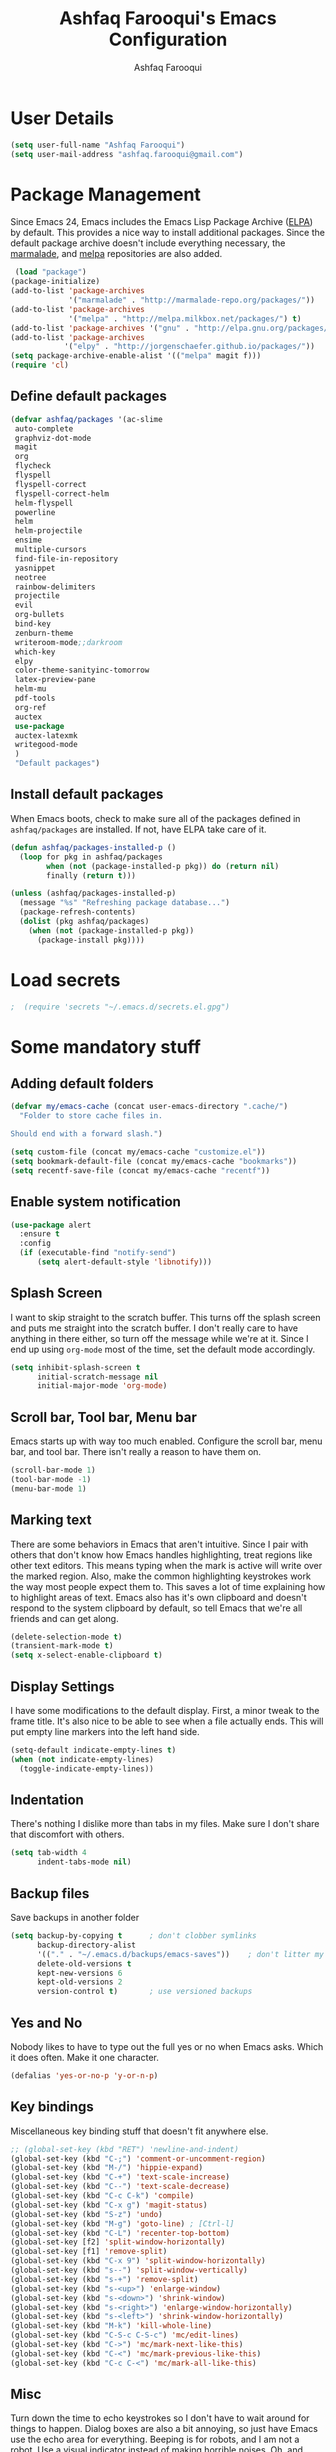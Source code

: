 #+TITLE: Ashfaq Farooqui's Emacs Configuration
#+AUTHOR: Ashfaq Farooqui
#+EMAIL: ashfaq.farooqui@gmail.com
#+OPTIONS: toc:3 num:nil
#+HTML_HEAD: <link rel="stylesheet" type="text/css" href="http://thomasf.github.io/solarized-css/solarized-light.min.css" />

* User Details
#+begin_src emacs-lisp
     (setq user-full-name "Ashfaq Farooqui")
     (setq user-mail-address "ashfaq.farooqui@gmail.com")
#+end_src
* Package Management
Since Emacs 24, Emacs includes the Emacs Lisp Package Archive
([[http://www.emacswiki.org/emacs/ELPA][ELPA]]) by default. This provides a nice way to install additional
packages. Since the default package archive doesn't include
everything necessary, the [[http://marmalade-repo.org/][marmalade]], and [[http://melpa.milkbox.net/#][melpa]] repositories are also
added.
#+begin_src emacs-lisp
     (load "package")
    (package-initialize)
    (add-to-list 'package-archives
                 '("marmalade" . "http://marmalade-repo.org/packages/"))
    (add-to-list 'package-archives
                 '("melpa" . "http://melpa.milkbox.net/packages/") t)
    (add-to-list 'package-archives '("gnu" . "http://elpa.gnu.org/packages/"))
    (add-to-list 'package-archives
                '("elpy" . "http://jorgenschaefer.github.io/packages/"))
    (setq package-archive-enable-alist '(("melpa" magit f)))
    (require 'cl)
#+end_src
** Define default packages
#+BEGIN_SRC emacs-lisp
  (defvar ashfaq/packages '(ac-slime
   auto-complete
   graphviz-dot-mode
   magit
   org
   flycheck
   flyspell
   flyspell-correct
   flyspell-correct-helm
   helm-flyspell
   powerline
   helm
   helm-projectile
   ensime
   multiple-cursors
   find-file-in-repository
   yasnippet
   neotree
   rainbow-delimiters
   projectile
   evil
   org-bullets
   bind-key
   zenburn-theme
   writeroom-mode;;darkroom
   which-key
   elpy
   color-theme-sanityinc-tomorrow
   latex-preview-pane
   helm-mu
   pdf-tools
   org-ref
   auctex
   use-package
   auctex-latexmk
   writegood-mode
   )
   "Default packages")

#+END_SRC
** Install default packages

When Emacs boots, check to make sure all of the packages defined
in =ashfaq/packages= are installed. If not, have ELPA take care of
it.
#+begin_src emacs-lisp
      (defun ashfaq/packages-installed-p ()
        (loop for pkg in ashfaq/packages
              when (not (package-installed-p pkg)) do (return nil)
              finally (return t)))

      (unless (ashfaq/packages-installed-p)
        (message "%s" "Refreshing package database...")
        (package-refresh-contents)
        (dolist (pkg ashfaq/packages)
          (when (not (package-installed-p pkg))
            (package-install pkg))))
#+end_src
* Load secrets
#+BEGIN_SRC emacs-lisp
;  (require 'secrets "~/.emacs.d/secrets.el.gpg")
#+END_SRC
* Some mandatory stuff
** Adding default folders
#+BEGIN_SRC emacs-lisp
(defvar my/emacs-cache (concat user-emacs-directory ".cache/")
  "Folder to store cache files in.

Should end with a forward slash.")

(setq custom-file (concat my/emacs-cache "customize.el"))
(setq bookmark-default-file (concat my/emacs-cache "bookmarks"))
(setq recentf-save-file (concat my/emacs-cache "recentf"))

#+END_SRC

** Enable system notification
#+BEGIN_SRC emacs-lisp
(use-package alert
  :ensure t
  :config
  (if (executable-find "notify-send")
      (setq alert-default-style 'libnotify)))

#+END_SRC
** Splash Screen

I want to skip straight to the scratch buffer. This turns off the
splash screen and puts me straight into the scratch buffer. I
don't really care to have anything in there either, so turn off
the message while we're at it. Since I end up using =org-mode=
most of the time, set the default mode accordingly.

#+begin_src emacs-lisp
      (setq inhibit-splash-screen t
            initial-scratch-message nil
            initial-major-mode 'org-mode)
#+end_src
** Scroll bar, Tool bar, Menu bar
Emacs starts up with way too much enabled. Configure the scroll bar,
menu bar, and tool bar. There isn't really a reason to have them
on.
#+begin_src emacs-lisp
      (scroll-bar-mode 1)
      (tool-bar-mode -1)
      (menu-bar-mode 1)
#+end_src
** Marking text
There are some behaviors in Emacs that aren't intuitive. Since I
pair with others that don't know how Emacs handles highlighting,
treat regions like other text editors. This means typing when the
mark is active will write over the marked region. Also, make the
common highlighting keystrokes work the way most people expect
them to. This saves a lot of time explaining how to highlight
areas of text. Emacs also has it's own clipboard and doesn't
respond to the system clipboard by default, so tell Emacs that
we're all friends and can get along.
#+begin_src emacs-lisp
      (delete-selection-mode t)
      (transient-mark-mode t)
      (setq x-select-enable-clipboard t)
#+end_src
** Display Settings
I have some modifications to the default display. First, a
minor tweak to the frame title. It's also nice to be able to see
when a file actually ends. This will put empty line markers into
the left hand side.
#+begin_src emacs-lisp
      (setq-default indicate-empty-lines t)
      (when (not indicate-empty-lines)
        (toggle-indicate-empty-lines))
#+end_src
** Indentation
There's nothing I dislike more than tabs in my files. Make sure I
don't share that discomfort with others.
#+begin_src emacs-lisp
   (setq tab-width 4
         indent-tabs-mode nil)
#+end_src
** Backup files
Save backups in another folder
#+begin_src emacs-lisp
  (setq backup-by-copying t      ; don't clobber symlinks
        backup-directory-alist
        '(("." . "~/.emacs.d/backups/emacs-saves"))    ; don't litter my fs tree
        delete-old-versions t
        kept-new-versions 6
        kept-old-versions 2
        version-control t)       ; use versioned backups
#+end_src
** Yes and No
Nobody likes to have to type out the full yes or no when Emacs
asks. Which it does often. Make it one character.
#+begin_src emacs-lisp
      (defalias 'yes-or-no-p 'y-or-n-p)
#+end_src
** Key bindings
Miscellaneous key binding stuff that doesn't fit anywhere else.
#+begin_src emacs-lisp
;; (global-set-key (kbd "RET") 'newline-and-indent)
(global-set-key (kbd "C-;") 'comment-or-uncomment-region)
(global-set-key (kbd "M-/") 'hippie-expand)
(global-set-key (kbd "C-+") 'text-scale-increase)
(global-set-key (kbd "C--") 'text-scale-decrease)
(global-set-key (kbd "C-c C-k") 'compile)
(global-set-key (kbd "C-x g") 'magit-status)
(global-set-key (kbd "S-z") 'undo)
(global-set-key (kbd "M-g") 'goto-line) ; [Ctrl-l]
(global-set-key (kbd "C-L") 'recenter-top-bottom)
(global-set-key [f2] 'split-window-horizontally)
(global-set-key [f1] 'remove-split)
(global-set-key (kbd "C-x 9") 'split-window-horizontally)
(global-set-key (kbd "s--") 'split-window-vertically)
(global-set-key (kbd "s-+") 'remove-split)
(global-set-key (kbd "s-<up>") 'enlarge-window)
(global-set-key (kbd "s-<down>") 'shrink-window)
(global-set-key (kbd "s-<right>") 'enlarge-window-horizontally)
(global-set-key (kbd "s-<left>") 'shrink-window-horizontally)
(global-set-key (kbd "M-k") 'kill-whole-line)
(global-set-key (kbd "C-S-c C-S-c") 'mc/edit-lines)
(global-set-key (kbd "C->") 'mc/mark-next-like-this)
(global-set-key (kbd "C-<") 'mc/mark-previous-like-this)
(global-set-key (kbd "C-c C-<") 'mc/mark-all-like-this)

#+end_src
** Misc
Turn down the time to echo keystrokes so I don't have to wait
around for things to happen. Dialog boxes are also a bit annoying,
so just have Emacs use the echo area for everything. Beeping is
for robots, and I am not a robot. Use a visual indicator instead
of making horrible noises. Oh, and always highlight parentheses. A
person could go insane without that.
#+begin_src emacs-lisp
    (setq echo-keystrokes 0.1
          use-dialog-box nil
          visible-bell t)
    (show-paren-mode t)
  (global-hl-line-mode)
(blink-cursor-mode -1)


(defun dcaps-to-scaps ()
  "Convert word in DOuble CApitals to Single Capitals."
  (interactive)
  (and (= ?w (char-syntax (char-before)))
       (save-excursion
         (and (if (called-interactively-p)
                  (skip-syntax-backward "w")
                (= -3 (skip-syntax-backward "w")))
              (let (case-fold-search)
                (looking-at "\\b[[:upper:]]\\{2\\}[[:lower:]]"))
              (capitalize-word 1)))))

(define-minor-mode dubcaps-mode
  "Toggle `dubcaps-mode'.  Converts words in DOuble CApitals to
Single Capitals as you type."
  :init-value nil
  :lighter (" DC")
  (if dubcaps-mode
      (add-hook 'post-self-insert-hook #'dcaps-to-scaps nil 'local)
    (remove-hook 'post-self-insert-hook #'dcaps-to-scaps 'local)))

(add-hook 'text-mode-hook #'dubcaps-mode)
#+end_src
** Evil Mode
#+begin_src emacs-lisp
     (use-package evil
  :ensure t
  :config
  (evil-mode 1)

  (use-package evil-leader
    :ensure t
    :config
    (global-evil-leader-mode))

  (use-package evil-surround
    :ensure t
    :config
    (global-evil-surround-mode))

  (use-package evil-indent-textobject
    :ensure t)
(progn
    (evil-ex-define-cmd "e[dit]" 'helm-find-files)
    (evil-ex-define-cmd "b[uffer]" 'helm-buffers-list)
    (bind-key "[escape]" 'keyboard-escape-quit evil-normal-state-map)
    (bind-key "[escape]" 'keyboard-escape-quit evil-visual-state-map)
    (bind-key "<escape>" 'keyboard-escape-quit)))
#+end_src
* Utilities
** Helm
#+BEGIN_SRC emacs-lisp
(require 'helm-config)
(global-set-key (kbd "M-x") 'helm-M-x)
(helm-mode 1)
#+END_SRC
** Ido
=Ido= mode provides a nice way to navigate the filesystem. This is
mostly just turning it on.
#+begin_src emacs-lisp
      (ido-mode t)
      (setq ido-enable-flex-matching t
            ido-use-virtual-buffers t)
#+end_src
** Column number mode
Turn on column numbers.
#+begin_src emacs-lisp
      (setq column-number-mode t)
#+end_src
** Temporary file management
Deal with temporary files. I don't care about them and this makes
them go away.
#+begin_src emacs-lisp
      (setq backup-directory-alist `((".*" . ,temporary-file-directory)))
      (setq auto-save-file-name-transforms `((".*" ,temporary-file-directory t)))
#+end_src
** autopair-mode
This makes sure that brace structures =(), [], {}=, etc. are closed
as soon as the opening character is typed.
#+begin_src emacs-lisp
      (use-package autopair
           :ensure t)
      ;(require 'autopair)
      (autopair-global-mode)
#+end_src
** Company mode
#+BEGIN_SRC emacs-lisp

(add-to-list 'exec-path "/usr/local/bin")
(use-package company
  :ensure t
  :bind
  (:map company-active-map
        ("C-s" . company-search-candidates)
        ("<tab>" . company-complete-common-or-cycle)
        ("RET" . company-complete-selection)
        ("C-n" . company-select-next)
        ("C-p" . company-select-previous))
  :init
  (add-hook 'after-init-hook #'global-company-mode)
  :config
  (setq company-minimum-prefix-length 2)
  (setq company-idle-delay 0.5)
  (setq company-require-match nil)
  (use-package company-statistics
    :ensure t
    :config
    (setq company-statistics-file
          (concat my/emacs-cache "company-statistics-cache.el"))
    (add-hook 'company-mode-hook #'company-statistics-mode))
  (use-package company-math
    :ensure t
    :config
    (add-to-list 'company-backends 'company-math-symbols-latex))
  (use-package company-quickhelp
    :ensure t
    :config
    (company-quickhelp-mode))
  (use-package company-flx
    :ensure t
    :init
    (with-eval-after-load 'company
      (company-flx-mode +1)))
  (use-package company-web-html
    :ensure company-web)
  (use-package company-shell
    :ensure t
    :config
    (add-to-list 'company-backends 'company-shell)))

(add-hook 'after-init-hook 'global-company-mode)
#+END_SRC
** Indentation and buffer cleanup
Setup org mode indentation
#+BEGIN_SRC emacs-lisp
(setq org-startup-indented t)
(use-package aggressive-indent
  :ensure t
  :config
  (global-aggressive-indent-mode)
  )
#+END_SRC
This re-indents, untabifies, and cleans up whitespace. It is stolen
directly from the emacs-starter-kit.
#+begin_src emacs-lisp
      (defun untabify-buffer ()
        (interactive)
        (untabify (point-min) (point-max)))

      (defun indent-buffer ()
        (interactive)
        (indent-region (point-min) (point-max)))

      (defun cleanup-buffer ()
        "Perform a bunch of operations on the whitespace content of a buffer."
        (interactive)
        (indent-buffer)
        (untabify-buffer)
        (delete-trailing-whitespace))

      (defun cleanup-region (beg end)
        "Remove tmux artifacts from region."
        (interactive "r")
        (dolist (re '("\\\\│\·*\n" "\W*│\·*"))
          (replace-regexp re "" nil beg end)))

      (global-set-key (kbd "C-x M-t") 'cleanup-region)
      (global-set-key (kbd "C-c n") 'cleanup-buffer)

      (setq-default show-trailing-whitespace t)
#+end_src

Indent stuff, copied from [[https://www.emacswiki.org/emacs/IndentingText]]

#+BEGIN_SRC emacs-lisp
 (defun shift-region (distance)
  (let ((mark (mark)))
    (save-excursion
      (indent-rigidly (region-beginning) (region-end) distance)
      (push-mark mark t t)
      ;; Tell the command loop not to deactivate the mark
      ;; for transient mark mode
      (setq deactivate-mark nil))))

(defun shift-right ()
  (interactive)
  (shift-region 1))

(defun shift-left ()
  (interactive)
  (shift-region -1))

;; Bind (shift-right) and (shift-left) function to your favorite keys. I use
;; the following so that Ctrl-Shift-Right Arrow moves selected text one
;; column to the right, Ctrl-Shift-Left Arrow moves selected text one
;; column to the left:

(global-set-key [C-S-right] 'shift-right)
(global-set-key [C-S-left] 'shift-left)
#+END_SRC
** flyspell
The built-in Emacs spell checker. Turn off the welcome flag because
it is annoying and breaks on quite a few systems. Specify the
location of the spell check program so it loads properly.
#+begin_src emacs-lisp
  (setq flyspell-issue-welcome-flag nil)
      (setq-default ispell-program-name "/usr/local/bin/aspell")
    (setq-default ispell-program-name "/usr/bin/aspell")
  (setq-default ispell-list-command "list")

#+end_src
** eshell
Customize eshell

#+begin_src emacs-lisp
      (require 'f)

      (setq eshell-visual-commands
            '("less" "tmux" "htop" "top" "bash" "zsh" "fish"))

      (setq eshell-visual-subcommands
            '(("git" "log" "l" "diff" "show")))

      ;; Prompt with a bit of help from http://www.emacswiki.org/emacs/EshellPrompt
      (defmacro with-face (str &rest properties)
        `(propertize ,str 'face (list ,@properties)))

      (defun eshell/abbr-pwd ()
        (let ((home (getenv "HOME"))
              (path (eshell/pwd)))
          (cond
           ((string-equal home path) "~")
           ((f-ancestor-of? home path) (concat "~/" (f-relative path home)))
           (path))))

      (defun eshell/my-prompt ()
        (let ((header-bg "#161616"))
          (concat
      ;     (with-face user-login-name :foreground "#dc322f")
      ;     (with-face (concat "@" hostname) :foreground "#268bd2")
      ;     " "
           (with-face (eshell/abbr-pwd) :foreground "#008700")
           (if (= (user-uid) 0)
               (with-face "#" :foreground "red")
             (with-face "$" :foreground "#2345ba"))
           " ")))

      (setq eshell-prompt-function 'eshell/my-prompt)
      (setq eshell-highlight-prompt nil)
      (setq eshell-prompt-regexp "^[^#$\n]+[#$] ")

      (setq eshell-cmpl-cycle-completions nil)
#+end_src
** powerline

#+begin_src emacs-lisp
  (require 'powerline)
  (powerline-default-theme)
#+end_src

** Neo tree
#+begin_src emacs-lisp
      (require 'neotree)
      (global-set-key [f8] 'neotree-toggle)
    (setq neo-smart-open t)
  (defun neotree-project-dir ()
    "Open NeoTree using the git root."
    (interactive)
    (let ((project-dir (projectile-project-root))
          (file-name (buffer-file-name)))
      (neotree-toggle)
      (if project-dir
          (if (neo-global--window-exists-p)
              (progn
                (neotree-dir project-dir)
                (neotree-find file-name)))
        (message "Could not find git project root."))))

 (global-set-key [f8] 'neotree-project-dir)

(setq neo-theme (if (display-graphic-p) 'icons 'arrow))
#+end_src

** Peep files using dired
#+BEGIN_SRC emacs-lisp
  ;;preview files in dired
  (use-package peep-dired
    :ensure t
    :defer t ; don't access `dired-mode-map' until `peep-dired' is loaded
    :bind (:map dired-mode-map
                ("P" . peep-dired)))
  (evil-define-key 'normal peep-dired-mode-map (kbd "<SPC>") 'peep-dired-scroll-page-down
                                               (kbd "C-<SPC>") 'peep-dired-scroll-page-up
                                               (kbd "<backspace>") 'peep-dired-scroll-page-up
                                               (kbd "j") 'peep-dired-next-file
                                               (kbd "k") 'peep-dired-prev-file)
  (add-hook 'peep-dired-hook 'evil-normalize-keymaps)
#+END_SRC
** Volatile highlight
#+BEGIN_SRC emacs-lisp
(use-package volatile-highlights
:ensure t  
:config
  (volatile-highlights-mode t))
#+END_SRC
** Move text
#+BEGIN_SRC emacs-lisp
(use-package move-text
  :ensure t
  :bind
  (([(meta shift up)] . move-text-up)
   ([(meta shift down)] . move-text-down)))
#+END_SRC
** Line numbers
#+BEGIN_SRC emacs-lisp
(use-package linum
  :config
  (add-hook 'prog-mode-hook
            '(lambda () (linum-mode 1))))

#+END_SRC
** org-protocol
#+BEGIN_SRC emacs-lisp

(require 'org-protocol)


#+END_SRC
* Setup scala and ensime
** Ensime
#+BEGIN_SRC emacs-lisp
      (require 'ensime)
      ;; Start ensime mode whenever we open scala mode, e.g. open a .scala file
      (add-hook 'scala-mode-hook 'ensime-scala-mode-hook)
      ;; Start ensime with Super-e
      (global-set-key (kbd "C-c C-c c") 'ensime)
      ;; Configuration for ensime
      (setq ensime-sem-high-faces
        '(
           (implicitConversion nil)
           (var . (:foreground "#ff2222"))
           (val . (:foreground "#dddddd"))
           (varField . (:foreground "#ff3333"))
           (valField . (:foreground "#dddddd"))
           (functionCall . (:foreground "#dc9157"))
           (param . (:foreground "#ffffff"))
           (object . (:foreground "#D884E3"))
           (class . (:foreground "green"))
           (trait . (:foreground "#009933"))
           (operator . (:foreground "#cc7832"))
           (object . (:foreground "#6897bb" :slant italic))
           (package . (:foreground "yellow"))
           (implicitConversion . (:underline (:style wave :color "blue")))
           (implicitParams . (:underline (:style wave :color "blue")))
           (deprecated . (:strike-through "#a9b7c6"))
           (implicitParams nil)
         )
        ensime-completion-style 'company
        ensime-sem-high-enabled-p nil ;; disable semantic highlighting
        ensime-tooltip-hints t ;; disable type-inspecting tooltips
        ensime-tooltip-type-hints t ;; disable typeinspecting tooltips
    )
    (setq ido-enable-flex-matching t)
    (setq ido-everywhere t)
    (ido-mode 1)
    (setq ido-use-filename-at-point 'guess)
    (setq ido-create-new-buffer 'always)
    (setq ido-file-extensions-order '(".scala" ".org" ".txt" ".py" ".emacs" ".xml" ".el" ".ini" ".cfg" ".cnf"))

#+END_SRC
** Navigation stuff
#+BEGIN_SRC emacs-lisp

(defun search-to-brace ()
  "Jump to the next open brace"
  (interactive)
  (search-forward "{"))
(define-key global-map (kbd "M-s {") 'search-to-brace)

(defun search-to-prev-brace ()
    "Jump to the previous brace"
    (interactive)
    (search-backward "{"))
(define-key global-map (kbd "M-S {") 'search-to-prev-brace)

(defun search-to-close-brace ()
  "Jump to the next close brace"
  (interactive)
  (search-forward "}"))
(define-key global-map (kbd "M-s }") 'search-to-close-brace)

(defun search-to-prev-close-brace ()
  "Jump to the previous close brace"
  (interactive)
  (search-backward "}"))
(define-key global-map (kbd "M-S }") 'search-to-prev-brace)

(defun search-to-next-def ()
  "Jump to the next def"
  (interactive)
  (search-forward "def "))
(define-key global-map (kbd "M-s d") 'search-to-next-def)

(defun search-to-prev-def ()
  "Jump to the previous def"
  (interactive)
  (search-backward "def "))
(define-key global-map (kbd "M-S d") 'search-to-prev-def)

;; Save on focus-out
(defun save-all ()
  (interactive)
  (save-some-buffers t))
(add-hook 'focus-out-hook 'save-all)
#+END_SRC

** New line in comments
#+BEGIN_SRC emacs-lisp
(defun scala-mode-newline-comments ()
  "Custom newline appropriate for `scala-mode'."
  ;; shouldn't this be in a post-insert hook?
  (interactive)
  (newline-and-indent)
  (scala-indent:insert-asterisk-on-multiline-comment))

(bind-key "RET" 'scala-mode-newline-comments scala-mode-map)

(setq comment-start "/* "
          comment-end " */"
          comment-style 'multi-line
          comment-empty-lines t)



#+END_SRC
** Turn them on
#+BEGIN_SRC emacs-lisp
(add-hook 'scala-mode-hook
          (lambda ()
            (show-paren-mode)
;            (smartparens-mode)
            (yas-minor-mode)
            (git-gutter-mode)
;            (company-mode)
            (ensime-mode)
            (scala-mode:goto-start-of-code)))



#+END_SRC
* Org
=org-mode= is one of the most powerful and amazing features of
Emacs. I mostly use it for task/day organization and generating
code snippets in HTML. Just a few tweaks here to make the
experience better.
** Directory setup
Store my org files in =~/Dropbox/orgs=, define an index file and an
archive of finished tasks in =archive.org=.

#+BEGIN_SRC emacs-lisp
 (setq org-directory "~/Dropbox/orgs")

 (defun org-file-path (filename)
   "Return the absolute address of an org file, given its relative name."
   (concat (file-name-as-directory org-directory) filename))

 (setq org-inbox-file
       (concat (org-file-path "inbox.org")))
 (setq org-index-file (org-file-path "index.org"))
 (setq org-archive-location
       (concat (org-file-path "archive.org") "::* From %s"))

#+END_SRC
** Settings
*** Sequences
#+begin_src emacs-lisp
                 (setq org-todo-keywords '((sequence
                     "TODO(t)"  ; next action
                     "STARTED(s)"
                     "WAITING(w@/!)"
                     "SOMEDAY(.)" "|" "DONE(x!)" "CANCELLED(c@)")
                    (sequence "TODELEGATE(-)" "DELEGATED(d)" "|" "COMPLETE(x)")
                     (sequence "IDEA"))
         org-todo-keyword-faces '(("IDEA" . (:foreground "green" :weight bold))
                                       ("STARTED" . (:foreground "blue" :weight bold))
                                       ("CANCELLED" . (:foreground "red" :weight book))
                                       ("SOMEDAY" . (:foreground "red" :weight book))
                                       ("WAITING" . (:foreground "yellow" :weight book))
                                       ("COMPLETE" . (:foreground "green" :weight bold))
                                       ("DONE" . (:foreground "green" :weight bold))))



                   (setq org-log-done t)
                      (add-hook 'org-mode-hook
                                (lambda ()
                                  (flyspell-mode)))
                      (add-hook 'org-mode-hook
                                (lambda ()
                                  (writegood-mode)))
    (add-hook 'LaTeX-mode-hook (lambda () (writegood-mode)))
  (add-hook 'LaTeX-mode-hook (lambda () (flyspell-mode)))

#+end_src
*** Display preferences

I like to see an outline of pretty bullets instead of a list of asterisks.

#+BEGIN_SRC emacs-lisp
  (add-hook 'org-mode-hook
            (lambda ()
              (org-bullets-mode t)))
#+END_SRC

I like seeing a little downward-pointing arrow instead of the usual ellipsis
(=...=) that org displays when there's stuff under a header.

#+BEGIN_SRC emacs-lisp
  (setq org-ellipsis "⤵")
#+END_SRC

Use syntax highlighting in source blocks while editing.

#+BEGIN_SRC emacs-lisp
  (setq org-src-fontify-natively t)
#+END_SRC

Make TAB act as if it were issued in a buffer of the language's major mode.

#+BEGIN_SRC emacs-lisp
  (setq org-src-tab-acts-natively t)
#+END_SRC

When editing a code snippet, use the current window rather than popping open a
new one (which shows the same information).

#+BEGIN_SRC emacs-lisp
  (setq org-src-window-setup 'current-window)
#+END_SRC

When I'm starting an org capture template I'd like to begin in insert mode. I'm
opening it up in order to start typing something, so this skips a step.

#+BEGIN_SRC emacs-lisp
  (add-hook 'org-capture-mode-hook 'evil-insert-state)
#+END_SRC

some more misc settings
#+BEGIN_SRC emacs-lisp
(setq org-pretty-entities          t ; UTF8 all the things!
      org-support-shift-select     t ; holding shift and moving point should select things
      org-M-RET-may-split-line     nil ; M-RET may never split a line
      org-enforce-todo-dependencies t ; can't finish parent before children
      org-enforce-todo-checkbox-dependencies t ; can't finish parent before children
      org-hide-emphasis-markers t ; make words italic or bold, hide / and *
      org-catch-invisible-edits 'error ; don't let me edit things I can't see
      org-startup-indented t) ; start with indentation setup
(setq org-startup-with-inline-images t) ; show inline images
(setq org-log-done t)
(setq org-goto-interface (quote outline-path-completion))
(use-package htmlize
  :ensure t)
(setq org-special-ctrl-a/e t)
#+END_SRC
** org-babel
=org-babel= is a feature inside of =org-mode= that makes this
document possible. It allows for embedding languages inside of an
=org-mode= document with all the proper font-locking. It also
allows you to extract and execute code. It isn't aware of
=Clojure= by default, so the following sets that up.
#+begin_src emacs-lisp
     (require 'ob)

     (org-babel-do-load-languages
      'org-babel-load-languages
      '((sh . t)
        (dot . t)
        (ruby . t)
        (js . t)
        (C . t)
        (ledger .t)
        (scala . t)))

     (add-to-list 'org-src-lang-modes (quote ("dot". graphviz-dot)))
     (add-to-list 'org-babel-tangle-lang-exts '("clojure" . "clj"))

     (defvar org-babel-default-header-args:clojure
       '((:results . "silent") (:tangle . "yes")))

     (defun org-babel-execute:clojure (body params)
       (lisp-eval-string body)
       "Done!")

     (provide 'ob-clojure)

     (setq org-src-fontify-natively t
           org-confirm-babel-evaluate nil)

     (add-hook 'org-babel-after-execute-hook (lambda ()
                                               (condition-case nil
                                                   (org-display-inline-images)
                                                 (error nil)))
               'append)
#+end_src
** org-agenda
Use all the files to derive agenda.
#+BEGIN_SRC emacs-lisp
  (setq org-agenda-files (list org-directory))
  (setq org-agenda-include-diary t)
  (setq org-agenda-include-all-todo t)
#+END_SRC
** Ending tasks
Mark a =TODO= as done using =C-c C-x C-s= and send to archive.
#+BEGIN_SRC emacs-lisp
(defun mark-done-and-archive ()
  "Mark the state of an org-mode item as DONE and archive it."
  (interactive)
  (org-todo "DONE")
  (org-archive-subtree))

(define-key global-map "\C-c\C-x\C-s" 'mark-done-and-archive)
(setq org-log-done 'time)
#+END_SRC
** Capturing tasks

Define a few common tasks as capture templates. Specifically, I frequently:

- Record ideas for future blog posts in =blog-ideas.org=,
- Record everything related to Phd stuff in =~/Phd Notebook.org=, and
- Maintain a todo list in =to-do.org=.
- Maintain a reading list in =to-read.org=

#+BEGIN_SRC emacs-lisp
       (setq org-capture-templates
             (quote ( ("a" "Appointment" entry (file  (org-file-path "gcal.org"))
          "* %?\n\n%^T\n\n:PROPERTIES:\n\n:END:\n\n")

  ("t" "todo work" entry (file+headline "Phd Notebook.org" "Tasks")
  "* TODO %a %?\nSCHEDULE: %(org-insert-time-stamp (org-read-date nil t \"+2d\"))")

               ("b" "Blog idea"
                entry
                (file (org-file-path "blog-ideas.org"))
                "* TODO %?\n")

               ("p" "Phd Notes"
                entry
                (file (org-file-path "Phd Notebook.org")))

               ("R" "Random Notes"
                entry
                (file org-index-file)
                "* %?\n"))))

;; (setq ledger-expense-completions
;;      (list
;;       "" ;; needed for first | for mapconcat
;;       "Income:Salary"
;;       "Assets:Savings" "Assets:Checking"
;;       "Expenses:Dining" "Expenses:ToIndia" "Expenses:Additional" "Expenses:Groceries" "Expenses:Rent" "Expenses:Outfit:Apparel" "Expenses:Outfit:Accessories" "Expenses:Goods" "Expenses:Electronics:Gadgets" "Expenses:Phone" "Expenses:Tools" "Expenses:Transport" "Expenses:Entertainment"
;;       "Liabilities:ChalmersCard"
;;       ))
;;
;;
;;   (setq capture-expense-template
;;         "%%(org-read-date) * %%^{What}
;;       %%^{Expenses%s}  %%^{Amount}
;;       %%^{Assets%s}")
;;
;;   (setq capture-income-template
;;         "%%(org-read-date) * Salary
;;       Assets:Checking  %%^{Amount}
;;       Income:Salary")
;;
;;   (setq capture-credit-template
;;         "%%(org-read-date) * %%^{What}
;;       %%^{Expense%s}  %%^{Amount}
;;       Liabilities:ChalmersCard")
;;
;;   (setq capture-transfer-template
;;         "%%(org-read-date) * %%^{What}
;;       %%^{Assets%s}  %%^{Amount}
;;       %%^{Assets%s}")
;;
;;defun return-capture-expense-template ()
;;   (let ((compstring
;;          (mapconcat 'identity ledger-expense-completions  "|" )))
;; (format capture-expense-template compstring compstring)))
;;
;;defun return-capture-credit-template ()
;;   (let ((compstring
;;          (mapconcat 'identity ledger-expense-completions  "|" )))
;; (format capture-credit-template compstring compstring))
;; )
;;defun return-capture-income-template ()
;;   (let ((compstring
;;          (mapconcat 'identity ledger-expense-completions  "|" )))
;; (format capture-income-template compstring compstring))
;; )
;;defun return-capture-transfer-template ()
;;   (let ((compstring
;;          (mapconcat 'identity ledger-expense-completions  "|" )))
;; (format capture-transfer-template compstring compstring))
;; )
;;
;;setq org-capture-templates
;;       (append '(("l" "Ledger entries")
;;                 ("ls" "Spending" plain
;;                 (file "~/Dropbox/orgs/Accounts/finances.ledger")
;;                 (function return-capture-expense-template)
;;                 :empty-lines-before 1
;;                 :empty-lines-after 1)
;;                 ("lc" "Credit" plain
;;                 (file "~/Dropbox/orgs/Accounts/finances.ledger")
;;                 (function return-capture-credit-template)
;;                 :empty-lines-before 1
;;                 :empty-lines-after 1)
;;                 ("li" "Income" plain
;;                 (file "~/Dropbox/orgs/Accounts/finances.ledger")
;;                 (function return-capture-income-template)
;;                 :empty-lines-before 1
;;                 :empty-lines-after 1)
;;                 ("lt" "Transfer" plain
;;                 (file "~/Dropbox/orgs/Accounts/finances.ledger")
;;                 (function return-capture-transfer-template)
;;                 :empty-lines-before 1
;;                 :empty-lines-after 1)
;;
;;org-capture-templates))
;;

#+END_SRC

#+RESULTS:
| l  | Ledger entries |           |                                         |                                             |                     |   |                    |   |
| ls | Spending       | plain     | (file ~/Dropbox/orgs/finances.ledger)   | (function return-capture-expense-template)  | :empty-lines-before | 1 | :empty-lines-after | 1 |
| lc | Credit         | plain     | (file ~/Dropbox/orgs/finances.ledger)   | (function return-capture-credit-template)   | :empty-lines-before | 1 | :empty-lines-after | 1 |
| li | Income         | plain     | (file ~/Dropbox/orgs/finances.ledger)   | (function return-capture-income-template)   | :empty-lines-before | 1 | :empty-lines-after | 1 |
| lt | Transfer       | plain     | (file ~/Dropbox/orgs/finances.ledger)   | (function return-capture-transfer-template) | :empty-lines-before | 1 | :empty-lines-after | 1 |
| b  | Blog idea      | entry     | (file (org-file-path blog-ideas.org))   | * TODO %?\n                                 |                     |   |                    |   |
| p  | Phd Notes      | entry     | (file (org-file-path Phd Notebook.org)) |                                             |                     |   |                    |   |
| t  | Todo tasks     | entry     | (file (org-file-path to-do.org))        | * TODO %?\n                                 |                     |   |                    |   |
| r  | Reading        | checkitem | (file (org-file-path to-read.org))      |                                             |                     |   |                    |   |
| R  | Random Notes   | entry     | (file org-index-file)                   | * %?\n                                      |                     |   |                    |   |

When I'm starting an org capture template I'd like to begin in insert mode. I'm
opening it up in order to start typing something, so this skips a step.

#+BEGIN_SRC emacs-lisp
  (add-hook 'org-capture-mode-hook 'evil-insert-state)
#+END_SRC
** Keybinds for org
#+BEGIN_SRC emacs-lisp
(define-key global-map "\C-cl" 'org-store-link)
(define-key global-map "\C-ca" 'org-agenda)
(define-key global-map "\C-cc" 'org-capture)
#+END_SRC
* Which key
#+BEGIN_SRC emacs-lisp
(require 'which-key)
(which-key-mode)
(which-key-setup-side-window-bottom)

#+END_SRC
* Projectile
#+BEGIN_SRC emacs-lisp
(projectile-mode)

#+END_SRC
* Writing config
** Linting prose

I use [[http://proselint.com/][proselint]] to check my prose for common errors. This creates a flycheck
checker that runs proselint in texty buffers and displays my errors.

#+BEGIN_SRC emacs-lisp
  (require 'flycheck)

  (flycheck-define-checker proselint
    "A linter for prose."
    :command ("proselint" source-inplace)
    :error-patterns
    ((warning line-start (file-name) ":" line ":" column ": "
              (id (one-or-more (not (any " "))))
              (message (one-or-more not-newline)
                       (zero-or-more "\n" (any " ") (one-or-more not-newline)))
              line-end))
    :modes (text-mode markdown-mode gfm-mode org-mode))

  (add-to-list 'flycheck-checkers 'proselint)
#+END_SRC

Use flycheck in the appropriate buffers:

#+BEGIN_SRC emacs-lisp
  (add-hook 'text-mode-hook #'flycheck-mode)
  (add-hook 'org-mode-hook #'flycheck-mode)
  (add-hook 'LaTeX-mode-hook #'flycheck-mode)

  (require 'flyspell-correct-helm)
  (define-key flyspell-mode-map (kbd "C-;") 'flyspell-correct-previous-word-generic)
#+END_SRC
** Wrap paragraphs automatically

=AutoFillMode= automatically wraps paragraphs, kinda like hitting =M-q=. I wrap
a lot of paragraphs, so this automatically wraps 'em when I'm writing text,
Markdown, or Org.

#+BEGIN_SRC emacs-lisp
  (add-hook 'text-mode-hook 'turn-on-auto-fill)
  (add-hook 'org-mode-hook 'turn-on-auto-fill)
#+END_SRC
** Latex Config
#+BEGIN_SRC emacs-lisp
   ;;    (require 'tex-mik)
       (setq TeX-auto-save t)
       (setq TeX-parse-self t)
       (setq-default TeX-master nil)
       (add-hook 'LaTeX-mode-hook 'visual-line-mode)
       (add-hook 'LaTeX-mode-hook 'flyspell-mode)
       (add-hook 'LaTeX-mode-hook 'LaTeX-math-mode)
       (add-hook 'LaTeX-mode-hook 'turn-on-reftex)
       (setq reftex-plug-into-AUCTeX t)
  (require 'auctex-latexmk)
     (auctex-latexmk-setup)
      ; (require 'auto-complete-auctex)
     (setq auctex-latexmk-inherit-TeX-PDF-mode t)
    ;   (setq TeX-PDF-mode t)
#+END_SRC
** Syntex with evince
#+BEGIN_SRC emacs-lisp
(require 'dbus)

(defun un-urlify (fname-or-url)
  "A trivial function that replaces a prefix of file:/// with just /."
  (if (string= (substring fname-or-url 0 8) "file:///")
     (substring fname-or-url 7)
    fname-or-url))

(defun th-evince-sync (file linecol &rest ignored)
  (let* ((fname (un-urlify file))
         (buf (find-buffer-visiting fname))
         (line (car linecol))
         (col (cadr linecol)))
    (if (null buf)
        (message "[Synctex]: %s is not opened..." fname)
      (switch-to-buffer buf)
      (goto-line (car linecol))
      (unless (= col -1)
        (move-to-column col)))))

(defvar *dbus-evince-signal* nil)

(defun enable-evince-sync ()
  (require 'dbus)
  (when (and
         (eq window-system 'x)
         (fboundp 'dbus-register-signal))
    (unless *dbus-evince-signal*
      (setf *dbus-evince-signal*
            (dbus-register-signal
             :session nil "/org/gnome/evince/Window/0"
             "org.gnome.evince.Window" "SyncSource"
             'th-evince-sync)))))

(add-hook 'LaTeX-mode-hook 'enable-evince-sync)

#+END_SRC
** Markdown
#+BEGIN_SRC emacs-lisp
(use-package markdown-mode
  :ensure t
  :commands (markdown-mode gfm-mode)
  :mode (("README\\.md\\'" . gfm-mode)
         ("\\.md\\'" . markdown-mode)
         ("\\.markdown\\'" . markdown-mode))
  :init (setq markdown-command "markdown"))

#+END_SRC
** lang tool
#+BEGIN_SRC emacs-lisp
(use-package langtool
:ensure t
:config 
(setq langtool-language-tool-jar "~/.emacs.d/vendor/langtool/languagetool-commandline.jar")
(setq langtool-default-language "en-US")
(setq langtool-java-classpath nil))  
#+END_SRC
** Synonyms
#+BEGIN_SRC emacs-lisp
(use-package synosaurus
:ensure t
:config
(setq synosaurus-choose-method 'popup))
#+END_SRC
** Dictionary
#+BEGIN_SRC emacs-lisp
(use-package helm-dictionary
:ensure t)
#+END_SRC
** Babel to translate
#+BEGIN_SRC emacs-lisp


#+END_SRC
* Theme
#+BEGIN_SRC emacs-lisp
(require 'color-theme-sanityinc-tomorrow)
(load-theme 'sanityinc-tomorrow-night t)
#+END_SRC
* Python
#+BEGIN_SRC emacs-lisp

(elpy-enable)
#+END_SRC
* Library -- org-ref
** Basic config
#+BEGIN_SRC emacs-lisp
(require 'doi-utils)
(require 'org-ref-wos)
(require 'org-ref-scopus)
(require 'org-ref-isbn)
(require 'org-ref-arxiv)
(require 'org-ref-sci-id)
(require 'x2bib)
(require 'org-ref-latex)
(require 'org-ref-pdf)
(require 'org-ref-url-utils)
(setq reftex-default-bibliography '("~/Library/MasterReferences.bib"))

;; see org-ref for use of these variables
(setq org-ref-bibliography-notes "~/Library/notes.org"
      org-ref-default-bibliography '("~/Library/MasterReferences.bib")
      org-ref-pdf-directory "~/Library/bibtex-pdfs/")

#+END_SRC
** To open pdfs
#+BEGIN_SRC emacs-lisp
(defun my/org-ref-open-pdf-at-point ()
  "Open the pdf for bibtex key under point if it exists."
  (interactive)
  (let* ((results (org-ref-get-bibtex-key-and-file))
         (key (car results))
         (pdf-file (car (bibtex-completion-find-pdf key))))
    (if (file-exists-p pdf-file)
        (org-open-file pdf-file)
      (message "No PDF found for %s" key))))

(setq org-ref-open-pdf-function 'my/org-ref-open-pdf-at-point)

#+END_SRC
* PDF tools
** Pdf tool setup
#+BEGIN_SRC emacs-lisp
  (use-package pdf-tools
   :pin manual ;; manually update
   :config
   ;; open pdfs scaled to fit page
   (setq-default pdf-view-display-size 'fit-page)
   ;; automatically annotate highlights
   (setq pdf-annot-activate-created-annotations t)
   ;; use normal isearch
   (define-key pdf-view-mode-map (kbd "C-s") 'isearch-forward))
(add-hook 'TeX-after-compilation-finished-functions #'TeX-revert-document-buffer)
  (add-to-list 'auto-mode-alist '("\\.pdf\\'" . pdf-tools-install))
#+END_SRC
* Ledger mode
#+BEGIN_SRC emacs-lisp
    (use-package ledger-mode
      :ensure t
      :init
      (setq ledger-clear-whole-transactions 1)
      :mode ("\\.ledger$" . ledger-mode)
    :init
    (defvar my/ledger-file
      (expand-file-name "~/Dropbox/orgs/Accounts/finances.ledger")
      "Where the ledger journal is kept.")
    (setq file-ledger "finances.ledger")
      :config
      (add-to-list 'evil-emacs-state-modes 'ledger-report-mode)
    (setq ledger-post-amount-alignment-column 70)
     (setq ledger-post-amount-alignment-at :decimal)
     ;; There is a correct way to write dates:
     ;; https://xkcd.com/1179/
     (setq ledger-use-iso-dates t)
   (setq ledger-reports '(("on-hand" "ledger -f %(ledger-file) --color bal \"(Assets:Checking|Savings|Liabilities)\"")
                          ("bal" "ledger -f %(ledger-file) --color bal")
                          ("reg" "ledger -f %(ledger-file) --color reg")
                          ("payee" "ledger -f %(ledger-file) --color  reg @%(payee)")
                          ("account" "ledger -f %(ledger-file) --color reg %(account)")
                          ("budgeted" "ledger --unbudgeted --monthly register ^expenses -f %(ledger-file)")
                          ("unbudgeted" "ledger --budgeted --monthly register ^expenses -f %(ledger-file)") )))

      (setq org-capture-templates
                 (append  '(("l" "Ledger entries")
                     ("li" "income" plain (file my/ledger-file)
                      "%(org-read-date) *  %^{From?}
       Assets:Checking        SEK %^{Amount}
       Income:Salary" :empty-lines 1 :immediate-finish t)
                     ("lt" "transfer" plain (file my/ledger-file)
                      "%(org-read-date) %^{Payee}
       Assets:%^{account}        SEK %^{Amount}
       Assets:%^{account}" :empty-lines 1 :immediate-finish t)
                     ("lp" "Payment" plain (file my/ledger-file)
                      "%(org-read-date) %^{Payee}
       Expenses:%^{Expense category}        SEK %^{Amount}
       Assets:Checking" :empty-lines 1 :immediate-finish t)
                     ("ls" "pay from savings" plain (file my/ledger-file)
                      "%(org-read-date) %^{Payee}
       Expenses:%^{Expense category}        SEK %^{Amount}
       Assets:Savings" :empty-lines 1 :immediate-finish t)
                      ("lc" "pay with chalmers card" plain (file my/ledger-file)
                       "%(org-read-date) %^{Payee}
       Expenses:%^{Expense Category}       SEK %^{Amount}
       Liabilities:ChalmersCard" :empty-lines 1 :immediate-finish t ))
           org-capture-templates))

    (use-package flycheck-ledger
      :ensure t
      :init
      :mode "\\.ledger$'")
#+END_SRC

* Windmove
#+BEGIN_SRC emacs-lisp
(use-package windmove
  ;; :defer 4
  :ensure t
  :config
 (global-set-key (kbd "C-c <left>")  'windmove-left)
 (global-set-key (kbd "C-c <right>") 'windmove-right)
 (global-set-key (kbd "C-c <up>")    'windmove-up)
 (global-set-key (kbd "C-c <down>")  'windmove-down)

  ;; wrap around at edges
  (setq windmove-wrap-around t))

#+END_SRC
* G-cal for orgs
#+BEGIN_SRC emacs-lisp
;;use-package org-gcal
;; :ensure t
;; :config
;; (setq
;;       org-gcal-file-alist '(("ashfaq.farooqui@gmail.com" .  "~/Dropbox/orgs/gcal.org"))))
;;add-hook 'org-agenda-mode-hook (lambda () (org-gcal-sync) ))
;;add-hook 'org-capture-after-finalize-hook (lambda () (org-gcal-sync) ))
;;use-package calfw
;; :ensure  t;TODO:
;; :config
;; (require 'calfw)
;; (require 'calfw-org)
;; (setq cfw:org-overwrite-default-keybinding t)
;; (require 'calfw-ical)
;;
;; (defun mycalendar ()
;;   (interactive)
;;   (cfw:open-calendar-buffer
;;    :contents-sources
;;    (list
;;     ;; (cfw:org-create-source "Green")  ; orgmode source
;;     (cfw:ical-create-source "gcal" "https://calendar.google.com/calendar/ical/ashfaq.farooqui%40gmail.com/public/basic.ics" "IndianRed") ; google calendar ICS
;;     )))
;; (setq cfw:org-overwrite-default-keybinding t))
;;
;;use-package calfw-gcal
;;       :ensure t
;;       :config
;;       (require 'calfw-gcal))
#+END_SRC
* mail client
Need to move this to use-package later
#+BEGIN_SRC emacs-lisp
  ;(add-to-list 'load-path "~/.emacs.d/dotEmacs/mu4e")
  (require 'mu4e)
  (require 'mu4e-contrib)
  (require 'helm-mu)
  (require 'org-mu4e)
  ;; default
  (setq mu4e-maildir "~/mail")
  (setq mu4e-drafts-folder "/Drafts")
  (setq mu4e-sent-folder   "/Sent")
  (setq mu4e-trash-folder  "/Trash")
    (setq mu4e-compose-signature-auto-include t)
(setq mu4e-compose-format-flowed t)
  ;; don't save message to Sent Messages, Gmail/IMAP takes care of this
  ;(setq mu4e-sent-messages-behavior 'delete)

  ;; setup some handy shortcuts
  ;; you can quickly switch to your Inbox -- press ``ji''
  ;; then, when you want archive some messages, move them to
  ;; the 'All Mail' folder by pressing ``ma''.

  (setq mu4e-maildir-shortcuts
        '( ("/Inbox"               . ?i)
           ("/Sent"   . ?s)
           ("/Trash"       . ?t)
           ("/All Mail"    . ?a)))

  ;; allow for updating mail using 'U' in the main view:
  (setq mu4e-update-interval 600)
  (setq mu4e-get-mail-command "mbsync chalmers")

  ;; something about ourselves
  (setq
   user-mail-address "ashfaqf@chalmers.se"
   user-full-name  "Ashfaq Farooqui"
   message-signature
   (concat
    "//Ashfaq"
    "\n"))
  (setq mu4e-compose-signature t)
  ;; sending mail -- replace USERNAME with your gmail username
  ;; also, make sure the gnutls command line utils are installed
  ;; package 'gnutls-bin' in Debian/Ubuntu

  (require 'smtpmail)
  (setq message-send-mail-function 'smtpmail-send-it
      smtpmail-auth-credentials
    (expand-file-name "~/.emacs.d/.authinfo.gpg")
      smtpmail-default-smtp-server "localhost"
      smtpmail-smtp-server "localhost"
      smtpmail-smtp-service 1025)

  ;; don't keep message buffers around
  (setq message-kill-buffer-on-exit t)
  ;;store org-mode links to messages
  ;;store link to message if in header view, not to header query
  (setq org-mu4e-link-query-in-headers-mode nil)



  ;;; Html rendering
  (setq mu4e-view-prefer-html t)

  (setq mu4e-use-fancy-chars t)
  (setq mu4e-attachment-dir "~/Documents/mail")


  ;;; Attempt to show images when viewing messages
  (setq mu4e-view-show-images t
        mu4e-view-image-max-width 800)

  ;; View html message in firefox (type aV)
  (add-to-list 'mu4e-view-actions
              '("ViewInBrowser" . mu4e-action-view-in-browser) t)

;; PGP-Sign all e-mails
(add-hook 'message-send-hook 'mml-secure-message-sign-pgpmime)

#+END_SRC
* Spotify
#+BEGIN_SRC emacs-lisp
(use-package helm-spotify-plus
:ensure t)


#+END_SRC
* Google translate
#+BEGIN_SRC emacs-lisp
(use-package google-translate
  :ensure t
  :bind
  (:map mu4e-view-mode-map
        ("C-c t" . google-translate-at-point))
  :config
  (setq google-translate-default-target-language "English")
  ;; It won't ask for the input language. If I need it to, call the
  ;; translation command with a C-u prefix:
  (setq google-translate-default-source-language "Swedish"))

#+END_SRC
* CSV files
#+BEGIN_SRC emacs-lisp
(use-package csv-mode
  :ensure t
  :mode (("\\.csv" . csv-mode)))

#+END_SRC
* Elfeed
#+BEGIN_SRC emacs-lisp
(use-package elfeed
  :ensure t
  :bind
  (:map elfeed-search-mode-map
        ("s" . bjm/elfeed-load-db-and-open)
        ("q" . bjm/elfeed-save-db-and-bury))
  :init
  ;; thanks - http://pragmaticemacs.com/emacs/read-your-rss-feeds-in-emacs-with-elfeed/
  ;; though slightly modified
  ;; functions to support syncing .elfeed between machines
  ;; makes sure elfeed reads index from disk before launching
  (defun bjm/elfeed-load-db-and-open ()
    "Load the elfeed db from disk before opening."
    (interactive)
    (elfeed-db-load)
    (elfeed)
    (elfeed-search-update--force)
    (elfeed-update))
  ;;write to disk when quiting
  (defun bjm/elfeed-save-db-and-bury ()
    "Wrapper to save the elfeed db to disk before burying buffer"
    (interactive)
    (elfeed-db-save)
    (quit-window))
  :config
  (setq elfeed-db-directory "~/Dropbox/.elfeed")
  ;; This lets me get the http links to entries with org-capture
  ;; easily.
  (defun elfeed-entry-as-html-link ()
    "Store an http link to an elfeed entry"
    (when (equal major-mode 'elfeed-show-mode)
      (let ((description (elfeed-entry-title elfeed-show-entry))
            (link (elfeed-entry-link elfeed-show-entry)))
        (org-store-link-props
         :type "http"
         :link link
         :description description))))
  (org-link-set-parameters "elfeed" :follow #'browse-url :store #'elfeed-entry-as-html-link))
(evil-define-key* 'motion elfeed-search-mode-map
                  "U" #'elfeed-search-update--force
                  "u" #'elfeed-search-fetch)

(evil-define-key* 'motion elfeed-show-mode-map
                  "j" #'elfeed-show-next
                  "k" #'elfeed-show-prev)
(add-to-list 'evil-motion-state-modes 'elfeed-search-mode)
(add-to-list 'evil-motion-state-modes 'elfeed-show-mode)
(use-package elfeed-goodies
:ensure t)


(use-package elfeed-org
  :ensure t
  :config
  (progn
    (elfeed-org)
    (setq rmh-elfeed-org-files (list "~/.emacs.d/elfeed.org"))))
#+END_SRC
* pocket
#+BEGIN_SRC emacs-lisp
(use-package pocket-reader
  :ensure t)

#+END_SRC
* Diff Highlights
#+BEGIN_SRC emacs-lisp
(use-package git-gutter+
  :ensure t
  :init
  (global-git-gutter+-mode)
  :config
  (setq git-gutter+-modified-sign "¤"))
#+END_SRC
* org-board
#+BEGIN_SRC emacs-lisp
(use-package org-board
:ensure t
)

#+END_SRC
* Restart emacs
#+BEGIN_SRC emacs-lisp
(use-package restart-emacs
:ensure t)

#+END_SRC
* Dashboard
#+BEGIN_SRC emacs-lisp
  (use-package dashboard
    :ensure t
    :config
    (dashboard-setup-startup-hook)
;; Set the title
(setq dashboard-banner-logo-title "Welcome to Emacs Dashboard")
;; Set the banner
(setq dashboard-startup-banner 'official)
;; Value can be
;; 'official which displays the official emacs logo
;; 'logo which displays an alternative emacs logo
;; 1, 2 or 3 which displays one of the text banners
;; "path/to/your/image.png which displays whatever image you would prefer
(setq dashboard-items '((recents  . 5)
                        (bookmarks . 5)
                        (projects . 5)
                        (agenda . 2)
                        (registers . 2)))
)
#+END_SRC
* Perspectives
#+BEGIN_SRC emacs-lisp
(use-package perspective
:ensure t)

#+END_SRC
* Org web tools
#+BEGIN_SRC emacs-lisp
(use-package org-web-tools
:ensure t)
#+END_SRC
* Org-toc
#+BEGIN_SRC emacs-lisp
(use-package toc-org
:ensure t)
(add-hook 'org-mode-hook 'toc-org-enable)

#+END_SRC
* Alert
#+BEGIN_SRC emacs-lisp
(alert "Emacs has started")

#+END_SRC
